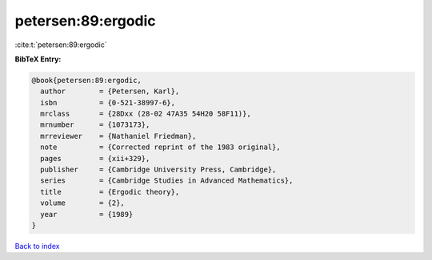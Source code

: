 petersen:89:ergodic
===================

:cite:t:`petersen:89:ergodic`

**BibTeX Entry:**

.. code-block:: bibtex

   @book{petersen:89:ergodic,
     author        = {Petersen, Karl},
     isbn          = {0-521-38997-6},
     mrclass       = {28Dxx (28-02 47A35 54H20 58F11)},
     mrnumber      = {1073173},
     mrreviewer    = {Nathaniel Friedman},
     note          = {Corrected reprint of the 1983 original},
     pages         = {xii+329},
     publisher     = {Cambridge University Press, Cambridge},
     series        = {Cambridge Studies in Advanced Mathematics},
     title         = {Ergodic theory},
     volume        = {2},
     year          = {1989}
   }

`Back to index <../By-Cite-Keys.html>`_

